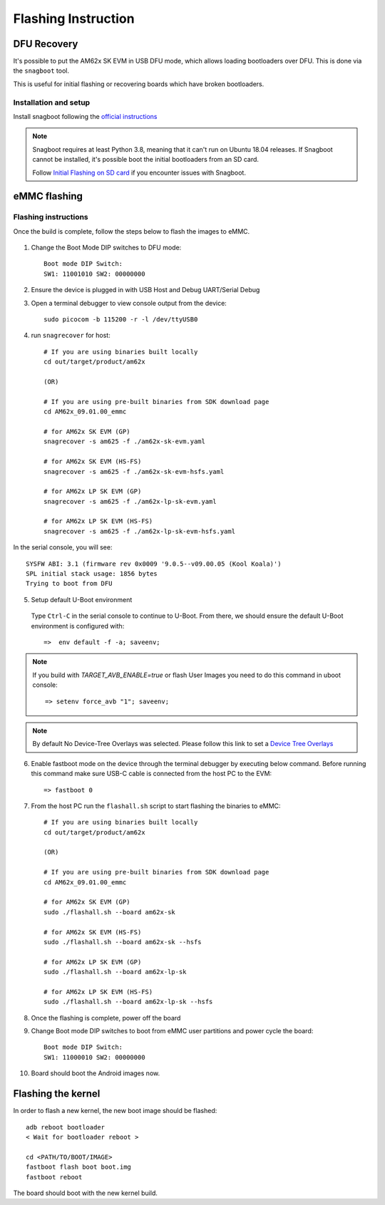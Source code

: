 
********************************************
Flashing Instruction
********************************************

DFU Recovery
============

It's possible to put the AM62x SK EVM in USB DFU mode, which allows
loading bootloaders over DFU. This is done via the ``snagboot`` tool.

This is useful for initial flashing or recovering boards which have broken
bootloaders.

Installation and setup
----------------------

Install snagboot following the `official instructions <https://github.com/bootlin/snagboot>`_

.. note::

    Snagboot requires at least Python 3.8, meaning that it can't run on Ubuntu 18.04 releases.
    If Snagboot cannot be installed, it's possible boot the initial bootloaders from an SD card.

    Follow `Initial Flashing on SD card`_ if you encounter issues with Snagboot.

.. _Initial Flashing on SD card: ../devices/AM62X/android/Application_Notes_Android_Bootloader_SD_Card.html


eMMC flashing
==============

Flashing instructions
---------------------

Once the build is complete, follow the steps below to flash the images to eMMC.

    .. Image:: ../images/am62x_sk_evm_setup.jpg

1. Change the Boot Mode DIP switches to DFU mode::

        Boot mode DIP Switch:
        SW1: 11001010 SW2: 00000000

2. Ensure the device is plugged in with USB Host and Debug UART/Serial Debug

3. Open a terminal debugger to view console output from the device::

        sudo picocom -b 115200 -r -l /dev/ttyUSB0

4. run ``snagrecover`` for host::

        # If you are using binaries built locally
        cd out/target/product/am62x

        (OR)

        # If you are using pre-built binaries from SDK download page
        cd AM62x_09.01.00_emmc

        # for AM62x SK EVM (GP)
        snagrecover -s am625 -f ./am62x-sk-evm.yaml

        # for AM62x SK EVM (HS-FS)
        snagrecover -s am625 -f ./am62x-sk-evm-hsfs.yaml

        # for AM62x LP SK EVM (GP)
        snagrecover -s am625 -f ./am62x-lp-sk-evm.yaml

        # for AM62x LP SK EVM (HS-FS)
        snagrecover -s am625 -f ./am62x-lp-sk-evm-hsfs.yaml


In the serial console, you will see::

    SYSFW ABI: 3.1 (firmware rev 0x0009 '9.0.5--v09.00.05 (Kool Koala)')
    SPL initial stack usage: 1856 bytes
    Trying to boot from DFU


5. Setup default U-Boot environment

.. _step_5_flashing_instructions:

    Type ``Ctrl-C`` in the serial console to continue to U-Boot.
    From there, we should ensure the default U-Boot environment is configured with::

        =>  env default -f -a; saveenv;

.. note::
    If you build with `TARGET_AVB_ENABLE=true` or flash User Images you need to do this command in uboot console::

        => setenv force_avb "1"; saveenv;

.. note::

    By default No Device-Tree Overlays was selected. Please follow this link to set a `Device Tree Overlays`_

.. _Device Tree Overlays: ../devices/AM62X/android/Application_Notes_dtbo_support.html

6. Enable fastboot mode on the device through the terminal debugger by executing below command. Before running this command make sure USB-C cable is connected from the host PC to the EVM::

        => fastboot 0

7. From the host PC run the ``flashall.sh`` script to start flashing the binaries to eMMC::

        # If you are using binaries built locally
        cd out/target/product/am62x

        (OR)

        # If you are using pre-built binaries from SDK download page
        cd AM62x_09.01.00_emmc

        # for AM62x SK EVM (GP)
        sudo ./flashall.sh --board am62x-sk

        # for AM62x SK EVM (HS-FS)
        sudo ./flashall.sh --board am62x-sk --hsfs

        # for AM62x LP SK EVM (GP)
        sudo ./flashall.sh --board am62x-lp-sk

        # for AM62x LP SK EVM (HS-FS)
        sudo ./flashall.sh --board am62x-lp-sk --hsfs


8. Once the flashing is complete, power off the board

9. Change Boot mode DIP switches to boot from eMMC user partitions and power cycle the board::

        Boot mode DIP Switch:
        SW1: 11000010 SW2: 00000000

10. Board should boot the Android images now.

Flashing the kernel
===================

In order to flash a new kernel, the new boot image should be flashed::

        adb reboot bootloader
        < Wait for bootloader reboot >

        cd <PATH/TO/BOOT/IMAGE>
        fastboot flash boot boot.img
        fastboot reboot

The board should boot with the new kernel build.
